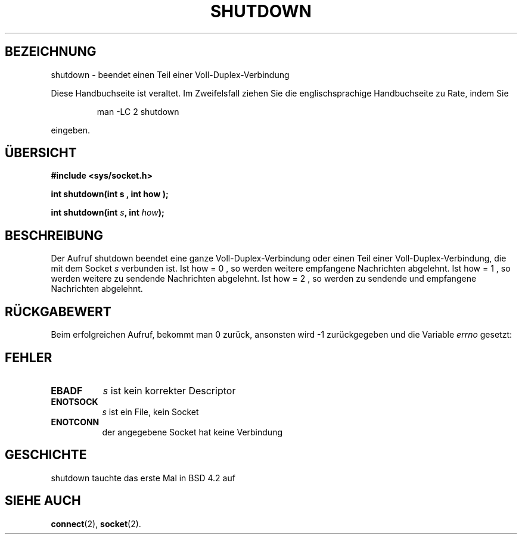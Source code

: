 .\" Copyright (c) 1983, 1991 The Regents of the University of California.
.\" All rights reserved.
.\"
.\" Redistribution and use in source and binary forms, with or without
.\" modification, are permitted provided that the following conditions
.\" are met:
.\" 1. Redistributions of source code must retain the above copyright
.\"    notice, this list of conditions and the following disclaimer.
.\" 2. Redistributions in binary form must reproduce the above copyright
.\"    notice, this list of conditions and the following disclaimer in the
.\"    documentation and/or other materials provided with the distribution.
.\" 3. All advertising materials mentioning features or use of this software
.\"    must display the following acknowledgement:
.\"     This product includes software developed by the University of
.\"     California, Berkeley and its contributors.
.\" 4. Neither the name of the University nor the names of its contributors
.\"    may be used to endorse or promote products derived from this software
.\"    without specific prior written permission.
.\"
.\" THIS SOFTWARE IS PROVIDED BY THE REGENTS AND CONTRIBUTORS ``AS IS'' AND
.\" ANY EXPRESS OR IMPLIED WARRANTIES, INCLUDING, BUT NOT LIMITED TO, THE
.\" IMPLIED WARRANTIES OF MERCHANTABILITY AND FITNESS FOR A PARTICULAR PURPOSE
.\" ARE DISCLAIMED.  IN NO EVENT SHALL THE REGENTS OR CONTRIBUTORS BE LIABLE
.\" FOR ANY DIRECT, INDIRECT, INCIDENTAL, SPECIAL, EXEMPLARY, OR CONSEQUENTIAL
.\" DAMAGES (INCLUDING, BUT NOT LIMITED TO, PROCUREMENT OF SUBSTITUTE GOODS
.\" OR SERVICES; LOSS OF USE, DATA, OR PROFITS; OR BUSINESS INTERRUPTION)
.\" HOWEVER CAUSED AND ON ANY THEORY OF LIABILITY, WHETHER IN CONTRACT, STRICT
.\" LIABILITY, OR TORT (INCLUDING NEGLIGENCE OR OTHERWISE) ARISING IN ANY WAY
.\" OUT OF THE USE OF THIS SOFTWARE, EVEN IF ADVISED OF THE POSSIBILITY OF
.\" SUCH DAMAGE.
.\"
.\"     @(#)shutdown.2  6.4 (Berkeley) 3/10/91
.\"
.\" Modified Sat Jul 24 09:57:55 1993 by Rik Faith (faith@cs.unc.edu)
.\"
.\" Translated into german by Markus Schmitt (fw@math.uni-sb.de)
.\"
.TH SHUTDOWN 2 "1. Juni 1996" "BSD" "Systemaufrufe"
.\"
.SH BEZEICHNUNG
shutdown - beendet einen Teil einer Voll-Duplex-Verbindung
.PP
Diese Handbuchseite ist veraltet. Im Zweifelsfall ziehen Sie
die englischsprachige Handbuchseite zu Rate, indem Sie
.IP
man -LC 2 shutdown
.PP
eingeben.
.SH "ÜBERSICHT"
.nf
.B #include <sys/socket.h>
.sp
.BI "int shutdown(int s , int how );"
.sp
.BI "int shutdown(int " s ", int " how );
.fi
.SH BESCHREIBUNG
Der Aufruf shutdown beendet eine ganze Voll-Duplex-Verbindung oder 
einen Teil einer Voll-Duplex-Verbindung, die mit dem Socket
.I s
verbunden ist.
Ist how = 0 , so werden weitere empfangene Nachrichten abgelehnt.
Ist how = 1 , so werden weitere zu sendende Nachrichten abgelehnt.
Ist how = 2 , so werden zu sendende und empfangene Nachrichten abgelehnt.
.SH "RÜCKGABEWERT"
Beim erfolgreichen Aufruf, bekommt man 0 zurück, ansonsten wird \-1
zurückgegeben und die Variable
.I errno
gesetzt:
.SH FEHLER
.TP 0.8i
.TP
.B EBADF
.I s
ist kein korrekter Descriptor
.TP
.B ENOTSOCK
.I s
ist ein File, kein Socket
.TP
.TP
.B ENOTCONN
der angegebene Socket hat keine Verbindung
.SH GESCHICHTE
shutdown tauchte das erste Mal in BSD 4.2 auf
.SH "SIEHE AUCH"
.BR connect (2),
.BR socket (2).


